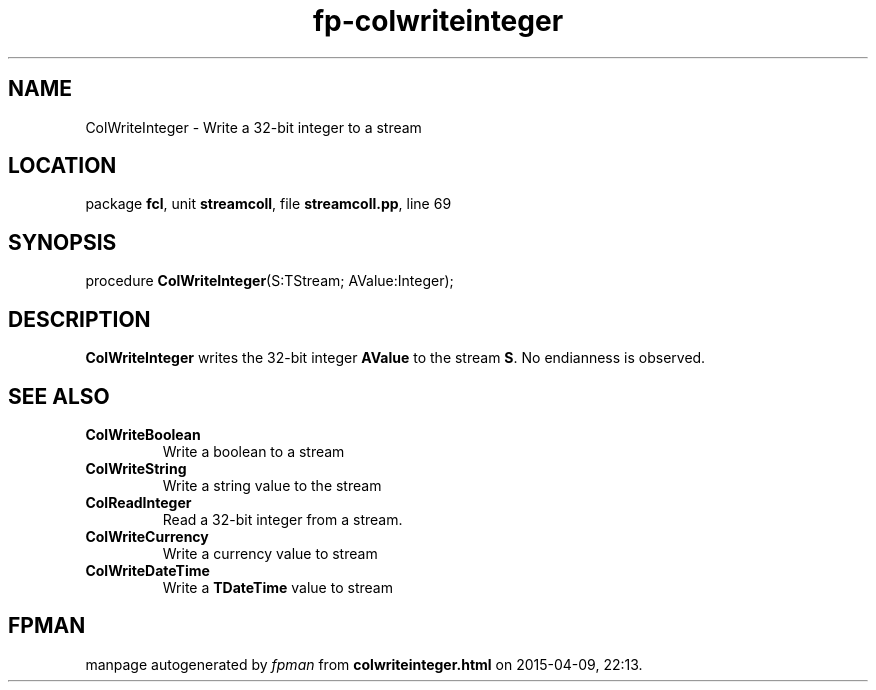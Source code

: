 .\" file autogenerated by fpman
.TH "fp-colwriteinteger" 3 "2014-03-14" "fpman" "Free Pascal Programmer's Manual"
.SH NAME
ColWriteInteger - Write a 32-bit integer to a stream
.SH LOCATION
package \fBfcl\fR, unit \fBstreamcoll\fR, file \fBstreamcoll.pp\fR, line 69
.SH SYNOPSIS
procedure \fBColWriteInteger\fR(S:TStream; AValue:Integer);
.SH DESCRIPTION
\fBColWriteInteger\fR writes the 32-bit integer \fBAValue\fR to the stream \fBS\fR. No endianness is observed.


.SH SEE ALSO
.TP
.B ColWriteBoolean
Write a boolean to a stream
.TP
.B ColWriteString
Write a string value to the stream
.TP
.B ColReadInteger
Read a 32-bit integer from a stream.
.TP
.B ColWriteCurrency
Write a currency value to stream
.TP
.B ColWriteDateTime
Write a \fBTDateTime\fR value to stream

.SH FPMAN
manpage autogenerated by \fIfpman\fR from \fBcolwriteinteger.html\fR on 2015-04-09, 22:13.

